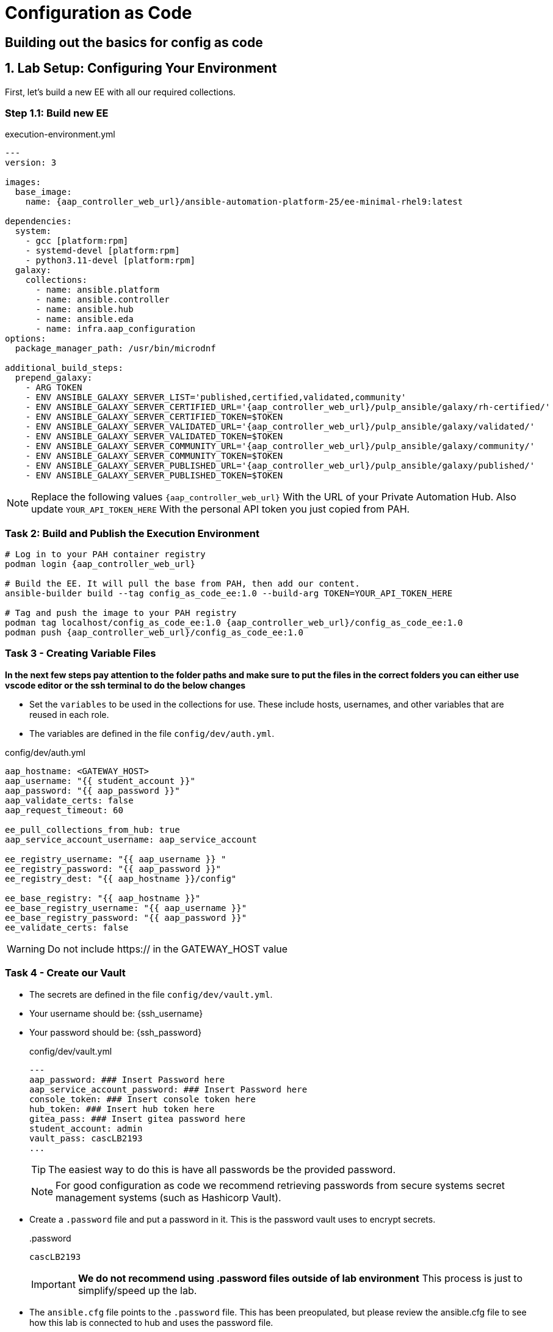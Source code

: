 = Configuration as Code

== Building out the basics for config as code

[#setup]
== 1. Lab Setup: Configuring Your Environment

First, let's build a new EE with all our required collections.

=== Step 1.1: Build new EE

[source,bash,role=execute,subs="verbatim,attributes",title="execution-environment.yml"]
----
---
version: 3

images:
  base_image:
    name: {aap_controller_web_url}/ansible-automation-platform-25/ee-minimal-rhel9:latest

dependencies:
  system:
    - gcc [platform:rpm]
    - systemd-devel [platform:rpm]
    - python3.11-devel [platform:rpm]
  galaxy:
    collections:
      - name: ansible.platform
      - name: ansible.controller
      - name: ansible.hub
      - name: ansible.eda
      - name: infra.aap_configuration
options:
  package_manager_path: /usr/bin/microdnf

additional_build_steps:
  prepend_galaxy:
    - ARG TOKEN
    - ENV ANSIBLE_GALAXY_SERVER_LIST='published,certified,validated,community'
    - ENV ANSIBLE_GALAXY_SERVER_CERTIFIED_URL='{aap_controller_web_url}/pulp_ansible/galaxy/rh-certified/'
    - ENV ANSIBLE_GALAXY_SERVER_CERTIFIED_TOKEN=$TOKEN
    - ENV ANSIBLE_GALAXY_SERVER_VALIDATED_URL='{aap_controller_web_url}/pulp_ansible/galaxy/validated/'
    - ENV ANSIBLE_GALAXY_SERVER_VALIDATED_TOKEN=$TOKEN
    - ENV ANSIBLE_GALAXY_SERVER_COMMUNITY_URL='{aap_controller_web_url}/pulp_ansible/galaxy/community/'
    - ENV ANSIBLE_GALAXY_SERVER_COMMUNITY_TOKEN=$TOKEN
    - ENV ANSIBLE_GALAXY_SERVER_PUBLISHED_URL='{aap_controller_web_url}/pulp_ansible/galaxy/published/'
    - ENV ANSIBLE_GALAXY_SERVER_PUBLISHED_TOKEN=$TOKEN
----

NOTE: Replace the following values `{aap_controller_web_url}` With the URL of your Private Automation Hub. Also update `YOUR_API_TOKEN_HERE` With the personal API token you just copied from PAH.

=== Task 2: Build and Publish the Execution Environment

[source,bash,role=execute,subs="verbatim,attributes"]
----
# Log in to your PAH container registry
podman login {aap_controller_web_url}

# Build the EE. It will pull the base from PAH, then add our content.
ansible-builder build --tag config_as_code_ee:1.0 --build-arg TOKEN=YOUR_API_TOKEN_HERE

# Tag and push the image to your PAH registry
podman tag localhost/config_as_code_ee:1.0 {aap_controller_web_url}/config_as_code_ee:1.0
podman push {aap_controller_web_url}/config_as_code_ee:1.0
----

[#variable_files]
=== Task 3 - Creating Variable Files

**In the next few steps pay attention to the folder paths and make sure to put the files in the correct folders you can either use vscode editor or the ssh terminal to do the below changes** 

- Set the `variables` to be used in the collections for use. These include hosts, usernames, and other variables that are reused in each role.

- The variables are defined in the file `config/dev/auth.yml`. 

[source,yaml,role=execute,subs="verbatim,attributes",title="config/dev/auth.yml"]
----
aap_hostname: <GATEWAY_HOST>
aap_username: "{{ student_account }}"
aap_password: "{{ aap_password }}"
aap_validate_certs: false
aap_request_timeout: 60

ee_pull_collections_from_hub: true
aap_service_account_username: aap_service_account

ee_registry_username: "{{ aap_username }} "
ee_registry_password: "{{ aap_password }}"
ee_registry_dest: "{{ aap_hostname }}/config"

ee_base_registry: "{{ aap_hostname }}"
ee_base_registry_username: "{{ aap_username }}"
ee_base_registry_password: "{{ aap_password }}"
ee_validate_certs: false
----

WARNING: Do not include https:// in the GATEWAY_HOST value

[#vault]
=== Task 4 - Create our Vault

- The secrets are defined in the file `config/dev/vault.yml`. 
- Your username should be: {ssh_username}
- Your password should be: {ssh_password}
+
[source,yaml,role=execute,subs="verbatim,attributes",title="config/dev/vault.yml"]
----
---
aap_password: ### Insert Password here
aap_service_account_password: ### Insert Password here
console_token: ### Insert console token here
hub_token: ### Insert hub token here
gitea_pass: ### Insert gitea password here
student_account: admin
vault_pass: cascLB2193
...
----
+
TIP: The easiest way to do this is have all passwords be the provided password.
+
NOTE: For good configuration as code we recommend retrieving passwords from secure systems secret management systems (such as Hashicorp Vault).

- Create a `.password` file and put a password in it. This is the password vault uses to encrypt secrets.
+
[source,bash,role=execute,subs="verbatim,attributes",title=".password"]
----
cascLB2193
----
+
IMPORTANT: **We do not recommend using .password files outside of lab environment** This process is just to simplify/speed up the lab.

- The `ansible.cfg` file points to the `.password` file. This has been preopulated, but please review the ansible.cfg file to see how this lab is connected to hub and uses the password file.
+
[source,bash,role=execute,subs="verbatim,attributes",title="ansible.cfg"]
----
[defaults]
vault_password_file=.password
----
+
Encrypt vault with the password in the .password file
+
[source,bash,role=execute,subs="verbatim,attributes"]
----
ansible-vault encrypt config/dev/vault.yml
----

- Further documentation are provided below for those who are interested to learn more:
+
* https://docs.ansible.com/ansible/latest/user_guide/vault.html[Ansible vaults,window=_blank]
* https://ansible.readthedocs.io/projects/navigator/faq/#how-can-i-use-a-vault-password-with-ansible-navigator[Vault with navigator,window=_blank]

[#organizations]
=== Task 5 - Create organizations

- Create a file `config/all/organizations.yml`
+
[source,yaml,role=execute,subs="verbatim,attributes",title="config/all/organizations.yml"]
----
---
aap_organizations_all:
  - name: config_as_code
...
----


- Further documentation are provided below for those who are interested to learn more:
+
* https://github.com/redhat-cop/infra.aap_configuration/tree/devel/roles/gateway_organizations[Organizations role,window=_blank]


[#team setup]
=== Task 6 - Create a Team

- Create a file `config/all/teams.yml`
+
[source,yaml,role=execute,subs="verbatim,attributes",title="config/all/teams.yml"]
----
---
aap_teams_all:
  - name: config as code team
    description: config as code team
    organization: config_as_code
...
----

- Further documentation are provided below for those who are interested to learn more:
+
* https://github.com/redhat-cop/infra.aap_configuration/tree/devel/roles/gateway_teams[Teams role,window=_blank]

[#service_account]
=== Task 7 - Create a local service account user

- Create a file `config/all/users.yml` with the below information:
+
[source,yaml,role=execute,subs="verbatim,attributes",title="config/all/users.yml"]
----
---
aap_user_accounts_all:
  - username: "{{ aap_service_account_username }}"
    password: "{{ aap_service_account_password }}"
    is_superuser: true
    state: "present"
...
----

=== Task 8 - Create hosts inventory file

- Create a file `hosts` inventory file:
+
[source,bash,role=execute,subs="verbatim,attributes",title="hosts"]
----
[dev]
localhost
----

- Further documentation are provided below for those who are interested to learn more:
+
* https://github.com/redhat-cop/infra.aap_configuration/tree/devel/roles/gateway_users[Users role,window=_blank]

[#repositories]
=== Task 8 - Create Collection Repositories and Remotes

- Create a file `config/all/hub_repositories.yml` to create the list of community repositories and their remote counterpart.
+
[source,yaml,role=execute,subs="verbatim,attributes",title="config/all/hub_repositories.yml"]
----
---
hub_collection_remotes_all:
  - name: rh-certified
    token: "{{ console_token }}"
    url: https://console.redhat.com/api/automation-hub/content/published/
    auth_url: https://sso.redhat.com/auth/realms/redhat-external/protocol/openid-connect/token
  - name: validated
    token: "{{ console_token }}"
    url: https://console.redhat.com/api/automation-hub/content/validated/
    auth_url: https://sso.redhat.com/auth/realms/redhat-external/protocol/openid-connect/token
  - name: community
    url: https://galaxy.ansible.com/api/
    requirements:
      - community.docker
      - community.general
      - community.crypto
      - cloud.terraform
      - containers.podman

hub_collection_repositories:
  - name: rh-certified
    remote: rh-certified
    sync: false
  - name: validated
    remote: validated
    sync: false
  - name: community
    remote: community
    sync: false
hub_configuration_collection_repository_sync_async_delay: 5
hub_configuration_collection_repository_sync_async_retries: 150
...
----

- Further documentation are provided below for those who are interested to learn more:
+
* https://github.com/redhat-cop/infra.aap_configuration/tree/devel/roles/hub_collection_repository[Hub collection repository role,window=_blank]
* https://github.com/redhat-cop/infra.aap_configuration/tree/devel/roles/hub_collection_remote[Hub collection remote role,window=_blank]

[#playbook_create]
=== Task 9 - Create a playbook to apply the configuration

- The next step is to create the `playbooks/aap_config.yml` playbook. This playbook will execute the `aap_configuration` dispatch role, applying the provided configurations in the necessary order.
+
[source,yaml,role=execute,subs="verbatim,attributes",title="playbooks/aap_config.yml"]
----
---
- name: Playbook to configure ansible controller
  hosts: localhost
  connection: local
  gather_facts: false
  vars:
    dispatch_include_wildcard_vars: true
  tasks:
    - name: Include common vars
      ansible.builtin.include_vars:
        dir: ../config/all
        extensions:
          - 'yml'

    - name: Include env vars
      ansible.builtin.include_vars:
        dir: "../config/{{ env }}"
        extensions:
          - 'yml'

    - name: Call dispatch role
      ansible.builtin.include_role:
        name: infra.aap_configuration.dispatch

...
----

- Further documentation are provided below for those who are interested to learn more:
+
* https://github.com/redhat-cop/infra.aap_configuration/tree/devel/roles/dispatch[Dispatch role,window=_blank]

=== Task 10 - Check your paths

- Here's the desired layout for your folders from the root of the repo. Please examine the file organization to confirm that each file resides in its correct location within this structure. Run the `+tree+` command to verify.
+
[source,bash]
----
.
├── ansible.cfg
├── ansible-navigator.yml
├── config
│   ├── all
│   │   ├── hub_repositories.yml
│   │   ├── organizations.yml
│   │   ├── teams.yml
│   │   └── users.yml
│   └── dev
│       ├── auth.yml
│       └── vault.yml
├── hosts
└── playbooks
    └── aap_config.yml

4 directories, 9 files
----

=== Task 11 Push repo to new repository

We need to save our work your lab's Gitea.

==== 11.1 Create Gitea Repository

. Log in to your Gitea web interface, with the provided login credentials.
. In the top left of the web interface, click on the '+' symbol and select 'New Repository'.
. On the New Repository page, enter 'ansible_bootcamp_config_as_code' in the Repository Name field.
. Leave everything else as default and click on the button at the bottom, 'Create Repository'.

==== 11.2 Create `.gitignore` file

[source,bash,role=execute,subs="verbatim,attributes",title=".gitignore"]
----
context/
.password
ansible.cfg
.ansible/
.vscode/

----

==== 11.3 Push code to repository

After an empty repository is created on your Gitea, we need to push the collection to the repository.

. In section 'Clone this repository', click the Copy URL button on the far right to copy Gitea repository URL, that will be pasted below in line that starts with 'git remote add origin ...'.
. Now, follow these steps in the root directory of 'my_pah_project'

[source,bash,role=execute,subs="verbatim,attributes"]
----
git config --global user.email "gitea@opentlc.com"
git config --global user.name <YOUR NAME>
git init
git checkout -b main
git add --all
git commit -m "Uploading collection on initial commit"
git remote add origin <PASTE GIT URL FROM GITEA HERE>
git push -u origin main
----

=== Task 12 - Create ansible-navigator configuration file

[source,yaml,role=execute,subs="verbatim,attributes",title="ansible-navigator.yml"]
----
---
ansible-navigator:
  execution-environment:
    image: <AAP HOST>>/config_as_code_ee:1.0

----


[#playbook_run]
=== Task 13 - Put the playbook into action

- The next step is to run this playbook, this kicks off the initial setup for everything we've just created for the Ansible Automation Platform.
+
[source,bash,role=execute,subs="verbatim,attributes"]
----
ansible-navigator run -m stdout playbooks/aap_config.yml -e env=dev
----

- While the playbook is running you can go to the Automation Hub tab and peak at the Task Management to see the repository syncing process
+
image::07-configuration-as-code/hub_task.png[Hub task,125%,125%,link=self, window=blank]

[#results]
=== Task 12 - Validate configuration was applied
- Navigate to the AAP console and login with the provided passwords (You will find the link to the console on the start page of this lab)

Check that the following objects have been correctly created on AAP and are aligned with the instructions above

. Org
. Repository
. User
. Team

== Configuring the Automation controller

In this section, you will only be given a summary of the objects you
need to create along with some screenshots of a controller that is
configured with the completed code. You will also be provided the
variables sections from the readme’s for each of the required roles to
help you complete this task.

=== Task 1 - Configure settings

- Create a file `config/all/settings.yml` with the below content.
+
[source,yaml,role=execute,subs="verbatim,attributes",title="config/all/settings.yml"]
----
---
controller_settings_all:
  settings:
    GALAXY_IGNORE_CERTS: true
...
----

- Further documentation are provided below for those who are interested to learn more:

* https://github.com/redhat-cop/infra.aap_configuration/blob/devel/roles/controller_settings[Settings role,window=_blank]

=== Task 2 - Configure Execution Environments

- Create a file `config/all/execution_environments.yml` and add the required information to the list `controller_execution_environments`
to include a new EE (that we will show how to create with code in the next module) called `config_as_code` with image path `{{ aap_hostname }}/config_as_code_ee` that is pull `always` and uses the credential `cr_ah`.
+
image::07-configuration-as-code/config_ee_v2.png[title="Config Execution Environment",125%,125%, link=self, window=blank]

[source,yaml,role=execute,subs="verbatim,attributes",title="config/all/execution_environments.yml"]
----
---
controller_execution_environments_all:
  - name: "supported"
    image: "{{ aap_hostname }}/ee-supported-rhel8"
    pull: always
    credential: cr_ah

  - name: "minimal"
    image: "{{ aap_hostname }}/ee-minimal-rhel8"
    pull: always
    credential: cr_ah

...

----

- Further documentation for those who are interested to learn more see:
+
* https://github.com/redhat-cop/infra.aap_configuration/blob/devel/roles/controller_execution_environments[Execution Environments role,window=_blank]

=== Task 3 - Create credential types

- Create a file `config/all/credential_types.yml` where we will create a list called `controller_credential_types` that has 5 variables per item defined below:

* `name` this is required and will be what the credential type will be
called
* `description` this is the description of the credential type
* `kind` The type of credential type being added. Note that only cloud
and net can be used for creating credential types.
* `inputs` Enter inputs using either JSON or YAML syntax. Refer to the
Ansible controller documentation for example syntax. These will be the
fields in the GUI that prompt the user for input.
* `injectors` Enter injectors using either JSON or YAML syntax. Refer
to the Ansible controller documentation for example syntax. These are
the variables that will then be useable in a job.
+
The role will iterate through this list and for each item in this list it will create custom credential types for using it in the controller.
+
[source,yaml,role=execute,subs="verbatim,attributes",title="config/all/credential_types.yml"]
----
---
controller_credential_types_all:
  - name: automation_hub
    description: automation hub
    kind: cloud
    inputs:
      fields:
        - id: verify_ssl
          type: boolean
          label: Verify SSL
        - id: hostname
          type: string
          label: Hostname
        - id: username
          type: string
          label: Username
        - id: password
          type: string
          label: Password
          secret: true
        - id: token
          type: string
          label: Token
          secret: true
      required:
        - hostname
    injectors:
      env:
        AAP_PASSWORD: !unsafe "{{ password }}"
        AAP_USERNAME: !unsafe "{{ username }}"
        AAP_HOSTNAME: !unsafe # Insert appropriate variable from above here
        AAP_TOKEN: !unsafe # Insert appropriate variable from above here
        AAP_VALIDATE_CERTS: !unsafe # Insert appropriate variable from above here
      extra_vars:
        aap_password: !unsafe "{{ password }}"
        aap_username: !unsafe "{{ username }}"
        aap_hostname: !unsafe # Insert appropriate variable from above here
        aap_token: !unsafe # Insert appropriate variable from above here
        aap_validate_certs: !unsafe # Insert appropriate variable from above here

  - name: ssh_priv_file
    kind: cloud
    description: creates temp ssh priv key to use (cannot have passphrase)
    inputs:
      fields:
        - id: priv_key
          type: string
          label: Certificate
          format: ssh_private_key
          multiline: true
          secret: true
    injectors:
      env:
        MY_CERT_FILE_PATH: !unsafe '{{ tower.filename.cert_file }}'
      file:
        template.cert_file: !unsafe '{{ priv_key }}'
...
----

- Further documentation for those who are interested to learn more see:
+
* https://github.com/redhat-cop/infra.aap_configuration/blob/devel/roles/controller_credential_types[Credential types role,window=_blank]

=== Task 4 - Create credentials

- Create a file `config/all/credentials.yml` and add the required information to the list `controller_credentials` to configure the UI to look like the screenshot. Make it to look like the screenshot, but make sure to use parameters for the values.
*DO NOT PASTE YOUR PASSWORD IN CLEARTEXT FOR CREDENTIALS!*
+
[source,yaml,role=execute,subs="verbatim,attributes",title="config/all/credentials.yml"]
----
---
controller_credentials_all:
  - name: aap_admin
    credential_type: Red Hat Ansible Automation Platform
    organization: config_as_code
    description: aap admin account
    inputs:
      host: "{{ aap_hostname }}"
      username: "{{ aap_username }}"
      password: "{{ aap_password }}"
      verify_ssl: false

  - name: hub_service_account
    credential_type: automation_hub
    organization: config_as_code
    description: automation hub api account
    inputs:
      hostname: "{{ aap_hostname }}"
      username: "{{ aap_service_account_username }}"
      token: "{{ hub_token }}"
      verify_ssl: false

  - name: hub_certified
    credential_type: "Ansible Galaxy/Automation Hub API Token"
    organization: config_as_code
    inputs:
      url: "https://{{ aap_hostname }}/pulp_ansible/galaxy/rh-certified/"
      token: "{{ hub_token }}"

  - name: hub_published
    credential_type: "Ansible Galaxy/Automation Hub API Token"
    organization: config_as_code
    inputs:
      url: "https://{{ aap_hostname }}/pulp_ansible/galaxy/published/"
      token: "{{ hub_token }}"

  - name: hub_validated
    credential_type: "Ansible Galaxy/Automation Hub API Token"
    organization: config_as_code
    inputs:
      url: "https://{{ aap_hostname }}/pulp_ansible/galaxy/validated/"
      token: "{{ hub_token }}"

  - name: hub_community
    credential_type: "Ansible Galaxy/Automation Hub API Token"
    organization: config_as_code
    inputs:
      url: "https://{{ aap_hostname }}/pulp_ansible/galaxy/community/"
      token: "{{ hub_token }}"

  - name: cr_ah
    credential_type: Container Registry
    organization: config_as_code
    inputs:
      host: "{{ aap_hostname }}"
      username: "{{ aap_username }}"
      password: "{{ aap_password }}"
      verify_ssl: false

  - name: vault
    credential_type: Vault
    organization: config_as_code
    description: vault password
    inputs:
      vault_password: "{{ vault_pass }}"
...

----
+
image::07-configuration-as-code/credential_hub_v2.png[title="Credential",125%,125%, link=self, window=blank]
image::07-configuration-as-code/credential_gitea_v2.png[title="Credential",125%,125%, link=self, window=blank]

- Further documentation for those who are interested to learn more see:
+
* https://github.com/redhat-cop/infra.aap_configuration/blob/devel/roles/controller_credentials[Credentials role,window=_blank]

=== Task 5 - Create organizations

- Update the file `config/all/organizations.yml` and add the required information to the list `aap_organizations` to configure the UI to look like the screenshot. Here we are adding the credentials that we created above to the Organization so we can pull collections from Automation Hub.
+
image::07-configuration-as-code/orgs.png[title="Config as Code Organization",125%,125%, link=self, window=blank]
+
[source,yaml,role=execute,subs="verbatim,attributes",title="Update config/all/organizations.yml"]
----
---
aap_organizations_all:
  - name: config_as_code
...
----

- Further documentation for those who are interested to learn more see:

* https://github.com/redhat-cop/infra.aap_configuration/blob/devel/roles/gateway_organizations[Organizations role,window=_blank]

=== Task 6 - Create projects

- Create a file `config/all/projects.yml` and add the required
information to the list `controller_projects` to configure the UI to
look like the screenshot. The Source control URL you want to use is **your gitea repo url**

WARNING: There are some values such as `project base path`, `playbook directory`, and `source control version` that are generated by AAP and are not options

NOTE: You will want to refer to the role documentation to determine which options need to be set
// TODO - What git project are we pointing at? Also, perhaps consider providing a table with the values they need to set so they can at least copy/paste URLs etc, but still have to look up the options required

[source,yaml,role=execute,subs="verbatim,attributes",title="config/all/projects.yml"]
----
---
controller_configuration_projects_async_delay: 5
controller_projects_all:

...
----

image::07-configuration-as-code/project_v2.png[title="Project",125%,125%, link=self, window=_blank]

- Further documentation for those who are interested to learn more see:
+
* https://github.com/redhat-cop/infra.aap_configuration/blob/devel/roles/controller_projects[Projects role,window=_blank]

=== Task 7 - Create inventories

- Create a file `config/all/inventories.yml` and add the required
information to the list `controller_inventories` to configure the UI
to look like the screenshot
+
[source,yaml,role=execute,subs="verbatim,attributes",title="config/all/inventories.yml"]
----
---
controller_inventories_all:
...
----
+
image::07-configuration-as-code/inventories_v2.png[title="Inventory",125%,125%, link=self, window=_blank]

- Further documentation for those who are interested to learn more see:

* https://github.com/redhat-cop/infra.aap_configuration/blob/devel/roles/controller_inventories[Inventories role,window=_blank]

=== Task 8 - Create inventory sources

- Add to file `config/all/inventory_sources.yml` and a new variable with the required information to the list `controller_inventory_sources` to configure the UI to look like the screenshot
+
[source,yaml,role=execute,subs="verbatim,attributes",title="config/all/inventory_sources.yml"]
----
---
controller_inventory_sources_all:
...
----
+
image::07-configuration-as-code/inventory_sources_v2.png[title="Inventory Sources",125%,125%, link=self, window=_blank]

- Further documentation for those who are interested to learn more see:
+
* https://github.com/redhat-cop/infra.aap_configuration/blob/devel/roles/controller_inventory_sources[Inventory sources role,window=_blank]

=== Task 9 - Create job_templates

- Create a file `config/all/job_templates.yml` and add the required
information to the list `controller_templates` to configure the UI to like the screenshot.
+
Pay attention to the credentials attached to each job template.
+
[source,yaml,role=execute,subs="verbatim,attributes",title="config/all/job_templates.yml"]
----
---
controller_templates_all:

...
----
+
image::07-configuration-as-code/aap_config_template_v3.png[title="AAP Config Template",125%,125%, link=self, window=_blank]

- Further documentation for those who are interested to learn more see:
+
* https://github.com/redhat-cop/infra.aap_configuration/blob/devel/roles/controller_job_templates[Job templates role,window=_blank]

=== Task 10 - Update the Playbook
==== Update the playbook to get the hub token for the configuration

- We need to create a token from Automation Hub so that we can provide it to the Platform for the collection syncing to take place.
+
The next step is to create a playbook/file `playbooks/aap_config.yml` that will call the aap_configuration dispatch role which will apply all provided configurations in the order that they need to be created.
+
[source,yaml,role=execute,subs="verbatim,attributes",title="Updated playbooks/aap_config.yml"]
----
---
- name: Playbook to configure ansible controller
  hosts: localhost
  connection: local
  gather_facts: false
  vars:
    dispatch_include_wildcard_vars: true
  tasks:
    - name: Include common vars
      ansible.builtin.include_vars:
        dir: ../config/all
        extensions:
          - 'yml'

    - name: Include env vars
      ansible.builtin.include_vars:
        dir: "../config/{{ env }}"
        extensions:
          - 'yml'

    - name: Tasks to run if hub_token not defined
      when: hub_token is not defined
      block:
        - name: Authenticate and get an API token from Automation Hub
          ansible.hub.ah_token:
            ah_host: "{{ aap_hostname }}"
            ah_username: "{{ aap_username }}"
            ah_password: "{{ aap_password }}"
            ah_path_prefix: 'galaxy'  # this is for private automation hub
            ah_verify_ssl: false

        - name: Fixing format
          ansible.builtin.set_fact:
            hub_token: "{{ ah_token['token'] }}"

    - name: Call dispatch role
      ansible.builtin.include_role:
        name: infra.aap_configuration.dispatch

...

----

=== Task 11 - Run the playbook

- Run `playbooks/aap_config` playbook.
+
[source,console,role=execute,subs="verbatim,attributes"]
----
ansible-navigator run -m stdout playbooks/aap_config.yml -e env=dev
----

- If you run into problems, look back at the section that failed, and check the documentation for that role that was linked. If the output was hidden, look for 'Secure logging variables' on the https://github.com/redhat-cop/infra.aap_configuration/blob/devel/roles/controller_credentials[controller_credentials role documentation].

TIP: If you run into an error that says "Failed to get token: HTTP Error 401: Unauthorized" while other tasks pass, please rerun the playbook, this is a known issue.

=== Task 12 - See the Results

- After the playbook is complete you should be able to navigate to the controller and see all the changes.
